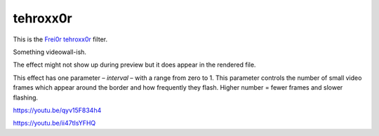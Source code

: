 .. metadata-placeholder

   :authors: - Claus Christensen
             - Yuri Chornoivan
             - Ttguy (https://userbase.kde.org/User:Ttguy)
             - Bushuev (https://userbase.kde.org/User:Bushuev)
             - Jack (https://userbase.kde.org/User:Jack)

   :license: Creative Commons License SA 4.0

.. _tehroxx0r:


tehroxx0r
=========

.. contents::


This is the `Frei0r tehroxx0r <http://www.mltframework.org/bin/view/MLT/FilterFrei0r-tehroxx0r>`_ filter.

Something videowall-ish.

The effect might not show up during preview but it does appear in the rendered file.

This effect has one parameter – *interval* – with a range from zero to 1. This parameter controls the number of small video frames which appear around the border and how frequently they flash. Higher number = fewer frames and slower flashing.

https://youtu.be/qyv15F834h4

https://youtu.be/ii47tIsYFHQ



